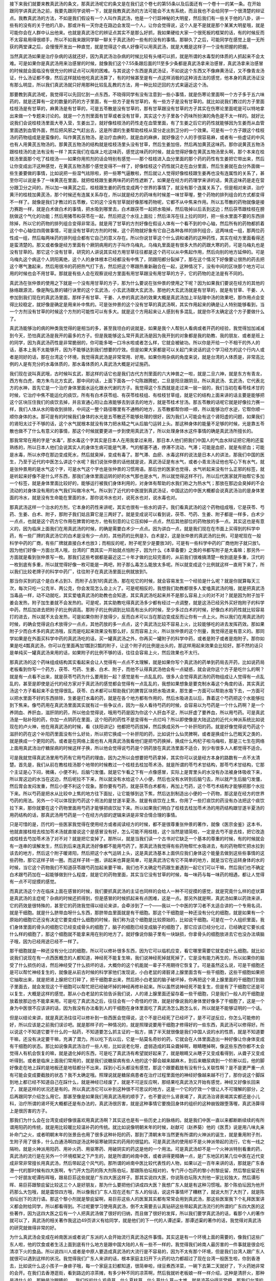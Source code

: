 接下来我们就要来教真武汤的条文，那真武汤呢它的条文是在我们这个卷七的第55条以及后面还有一个卷十一的某一条。在开始跟同学讲真武汤之前，我要先跟同学说明一下，就是我教真武汤的方法可能会不太有系统，而且我也不会给同学一个很清楚的辩证点。我教真武汤的方法，不如是我们假设有一个人叫作真武汤，他是一个行踪神秘的大明星，然后我们有一些关于他的八卦，讲一些有的没有的关于他的八卦。那或许有一天你走在路边会发现一个人，让你会觉得说，这个人是不是就是那个某某大明星哦，就是可能你会在人群中认出他来。也就是真武汤它的辨证点其实不是那么好抓，我如果硬给大家一个很死板的框架的话，有的时候反而不太容易用得很顺手，所以不如我来跟同学聊一聊关于真武汤的一些有的没有的事情。那聊久了之后，可能同学在感觉上是一无所获的两堂课之后，会慢慢开发出一种直觉，就是觉得这个病人好像可以用真武汤，就是大概是这样子一个没有把握的把握。
 
当然真武汤如果是治疗杂病的话就还好，因为真武汤治杂病的时候比较有头绪可以抓，就是所谓的水毒型的体质的人抓起来不会太难。可是如果你是真武汤用来治感冒的时候，就像我们这个7.55条跟后面的11至多少条都是真武汤拿来治感冒，真武汤拿来治感冒的时候就会面临没有很充分的辨证点可以用的困难。与其说这个东西是真武汤证，不如说这个东西又不像麻黄汤证，又不像青龙汤证，什么汤证都不像，然后这样就给他吃真武汤算了，有的时候甚至是有一点这样消极的这种消去法的感觉，他本身的真武汤证没有那么明显，所以我们真武汤就只好用那种比较乱乱教的方法，用一种比较迂回的方式来逼近这个汤。
 
那要教到真武汤呢，我觉得可以先回忆到一点东西，不晓得同学有没有注意到一些小事情，就是伤寒论里面啊一个方子多于五六味药的，就是还算有一定的数量的药的方子里面，有一些方子是有甘草的，有一些方子是没有甘草的。就比如说我们教过的方子里面桂枝汤是有甘草的，麻黄汤是有甘草的，可是五苓散是没有甘草的，那有甘草跟没有甘草的方子其实在伤寒论里面呢是可以特地拿出来做一个专题来讨论的。就是一个方剂里面有甘草或者没有甘草，其实这个方子里各个药味所扮演的角色是不太一样的。就好比说我们会说桂枝汤里面大枣入营，生姜出卫，就好像桂枝汤的药性走在血管里面，有了生姜之后它的药性就能够因为生姜而从血管里面透到血管外面，然后把风邪之气赶出去，这是所谓的生姜帮助桂枝从营分走出到卫分的一个效果。可是有一个方子跟这个桂枝汤的药物组成是是蛮像的，叫作黄芪五物汤，是治疗血痹的，就是血的麻痹，就好像这个人的手很容易麻，或者有一些虚证的中风也有人用黄芪五物汤的。那黄芪五物汤的结构就是桂枝汤里头没有甘草，然后生姜加倍，然后再加黄芪这味药。那你说黄芪五物汤跟桂枝汤的走法有没有一样？其实我们在临床上吃这味药，感觉这味药的时候，就会觉得好像在黄芪五物汤里头啊，那个本来在桂枝汤里面那个吃了桂枝汤——如果你用煎剂的话会特别有感觉——那个桂枝进入血分里面的那个药的药性有生姜把它带出来，然后让你变成出汗这种感觉，在黄芪五物汤那个感觉变得不一样了，好像桂枝这个药性就只走在血分里面，然后生姜就在血分外面做一些生姜要做的事情，比如说把一些湿气祛除啦，把一些寒气逼散啦，然后就让人觉得好像桂枝跟生姜再也没有连属性的关系了，甚至你可以说是多了一味黄芪在里面，就把桂枝跟生姜两味药的药性遮断了。如果是在经方的药理学来讲的话，黄芪这味药是走在营分跟卫分之间的，所以加一味黄芪之后，桂枝跟生姜的药性变成两个世界的事情了，就没有那个连属关系了。但是相对来讲，治疗黄汗的桂枝加黄芪汤，那个时候还有连属关系存在，所以就是经方的药味有时候差一味甘草喔，整个药物的排列组合的方式都变得不一样了。就像是我们才教过的五苓散，它的这个没有甘草就好像那堆药物呢，它都不从中焦来作用。所以五苓散的药物就像是接力赛跑一样，就是白术做白术的事情，把水吸到哪里去，白术跟茯苓一起把水吸掉，然后吸掉以后丢到这边；然后茯苓跟桂枝在膀胱做这个气化的功能；然后用猪苓和茯苓在一起，然后把这个水往上面拉；然后泽泻在往上拉的同时，把一些水里面不要的东西排除掉，所以它的药物的排列组合变得非常活。就是用了甘草的方剂好像在假设人体有一个看不到的中心轴，然后所有的药物都抓着这个中心轴往四周做事情，可是没有甘草的方剂的时候，这个药物就好象有它自己各种各样的排列组合，这两味成一组，那两位药性成一组，然后每两味药的排列组合都有它自己的意义存在。所以你说甘草这个什么调和诸药的这种药性，其实在经方里面看得还是蛮清楚的。那又或者像是经方里面有个厥阴病用的方子叫作乌梅丸，乌梅丸里面是有很多大热的药跟大寒的药，可是乌梅丸也是没有甘草的。那它这个没有甘草，研究的人讲说其实经方用甘草往往都是这个药可以从中焦起作用，然后向别的地方延伸的。可是乌梅丸这个病这个人阴阳离绝，这个人的身体根本已经都没有中焦了，阴跟阳都分裂掉了，那在这个情况下好像要让很热的药去把这个寒气激起来，然后用很冷的药把热气打下去，然后把这个寒跟热重新融合在一起，这种情况下，没有中间的区块那个地方可以用的时候也会不用甘草。那就是有些人会在观察说经方里面有用甘草跟没有用甘草的方子，它的药物的走法是有不同的。
 
真武汤在张仲景的使用之下就是一个没有用甘草的方子，那为什么要说在张仲景的使用之下呢？因为如果我们要说在经方的其他的脉络跟源流，像是陶弘景的辅行诀里的这个玄武汤，小玄武汤跟大玄武汤，那他的大玄武汤就是有甘草的，就是有甘草、干姜、人参加到我们现在的真武汤里面，那样子有甘草、干姜、人参的真武汤的效果大概是真武汤加上半贴理中汤的效果吧，那作用点会变得比较稳定，就好像是确定是用来补中焦的。可是张仲景的这个没有甘草的真武汤啊，其实作用起来的确是让人特别能够看到，当一个方剂没有甘草的时候这个方剂的可能性可以有多大。就是这个方用起来让人感到有多混乱，就是你不太确定这个方子要做什么了。
 
真武汤能够治的病的种类我觉得的是相当的多，甚至我坦白的说就是，如果是我个人帮别人看病或者开药的经验，我觉得加加减减到今天，恐怕真武汤是我开的最多的方子。但是我能够这么常开真武汤是因为我开到的对象都是我的助教、我的朋友、或者是班上的同学，因为真武汤药性是非常脆弱的，你可能多喝一口冷水啦或者怎么样，它就会被破功。所以你是开给一个不相干的外人的话，基本上我不太能够开，因为不能够达到我们想要的疗效。但是如果大家都是可以关起门来说话的这个学习经方的这个行内人或者是同好的话，那在台湾这个环境，我觉得真武汤是非常常用、好用。如果你用杂病的角度来说，就是台湾的人体质是，非常高比例的人是有充分的水毒体质的，那水毒体质的人真武汤大概是对证施药。
 
我们现在说叫真武哦，古时候叫玄武，那这样的话它也是我们古代方剂里面的六大神兽之一啦，就是二旦六神，就是东方有青龙，西方有白虎，南方朱鸟北方玄武，那中间的话，上面下面各一个勾陈跟腾蛇，二旦是阳旦跟阴旦。所以真武汤、玄武汤，它代表北方的水神，首先它是一个治疗身体里面水运化跟水代谢的方子。我觉得这个东西就是走过来一层一层的，我们当初在看苓桂术甘的时候，它治疗中焦不能运化的痰饮，所有有白术茯苓组、有茯苓桂枝组、有桂枝甘草组，就是它的结构上面来讲的话主要是能够把这个区块压住我们的痰饮去掉，并且宣通心阳让血液能够去到该去的地方，就是苓桂术甘汤。那五苓散的话呢它就是好像拉力赛一样，我们人体从水的吸收到排除，中间这一整个路径哪里有不通畅的地方，五苓散都帮你顺一顺，所以能够治疗水逆，它帮你顺一顺你身体的水。那可是有的时候我们身体的水光是五苓散还不能够处理的很好，因为我们人可能会有这个肾阳虚的问题，如果我们的肾阳太过于不够的话，这个水气就根本就没有体力把水精之气从后脑勺运转上头。那这种身体的能量不足够的时候，光是靠五苓散也做不了什么有意义的事情，那这个时候就要更进一步到使用真武汤了，所以处理身体水这件事情的确是真武汤所擅长的。
 
那我常常在用的字是“水毒”，那水毒这个字其实是日本人在用我拿过来用，那日本人他们把我们中国人的气血水辩证把它用的还蛮熟练的，所以日本人他们会说其实人的身体生病可能是气滞，气的郁塞不通，停滞不流动，气滞；可能是血瘀，就是有瘀血；可能是水毒，所以水停在那边变成死水，然后就臭掉，变成有毒了。那气滞、血瘀、水毒这样的说法是日本人的讲法，那我们中国的医生，乃至于近代的中医怎么讲这个水呢？我们说张仲景的话他就是说，真武汤证是有水气，或者小青龙汤证他也写心下有水气，就是张仲景用的是水气这个字，可是水气这个字也是张仲景的习惯用语。那后世的医家也觉得，水气听起来没有什么正邪的标签，就是听起来好像不是什么坏东西，那我们身体里面运转的好的水气那也是水气，所以就觉得这样不行。所以后代医家就开始帮它多加一个标签，就是身体里面比较好的，能够运行被我们身体利用的，对身体有帮助的水我们称之为热水气；那放在那边会臭掉的不会流动的对身体没有用的水气我们叫做冷水气。所以到了近代的中医提到真武汤证，中国这边的中医大概都会说真武汤治的是身体里面的冷水，就是没有生命能在里面的水，那你说冷水也对，说死水也对，说水毒也对。
 
那真武汤这样一个治水的方剂，它本身的药性来讲呢，其实也很有一些水的调子。我们看真武汤的这个药物组成哦，它是茯苓、芍药、生姜、白术、附子，那附子我们姑且算它是三两好了。就是变成说可以看到说，茯苓、芍药、生姜、附子都是一样多，白术少一点点，也就是这个药方它作用在脾胃的地方，他有刻意的让它压抑掉一点点，然后其他部位的药物放的多一点。其实这也是有意义的，因为临床上面我们在用真武汤的时候，的确是需要白术少一点点。因为讲白一点，就是我们现在在市面上买得到的科学中药，有一些厂牌的真武汤它的白术是没有少一点的，其他药的比例是3，白术是2，这是张仲景的真武汤的比例，可是呢现在一般科学中药的厂商，有些厂牌就直接白术也放3；而相反的呢，附子呢至少是要放3的，可是有一些科学中药的厂商他附子就只放1。因为他们好像一方面台湾人哦，台湾的厂商其实一开始就点怕附子，因为什么《本草备要》之类的书都写附子是大毒嘛；那另外一方面就是看到张仲景写一枚。那我们这些考据都是最近这二十年才做的比较完善的，从前我们很难搞清楚一枚到底是多重，汉代的一枚到底有多重，所以就觉得好像一枚可能是一两吧，附子那么毒怎么能放太多呢。所以就变成这个比例就这样一直用下来了，所以我们比较老牌子的科学中药厂，往往附子在真武汤里面比例就放到1。
 
那当你买到的这个是白术占到3、而附子占到1的真武汤，那在吃它的时候，就会容易发生一个经验是什么呢？就是你就算每天三次，每次只吃一公克半、两公克，你会发现怎么会上火了。可是呢相反的，我想我们助教都很多人爱嗑真武汤的哦，就是把真武汤当毒品一样，动不动就吃，其实爱嗑真武汤的助教也会知道，其实真武汤吃起来并不是那么容易上火的对不对？就是因为附子加干姜会发热，附子加生姜就不会发热的。可是呢，其实助教吃得真武汤多少都有经过一点调整，就是这汤已经另外买好炮附子的科学中药，然后加进去把附子的比例调高。那附子的比例调到比较高有出头的时候，至少多过白术的时候，好像白术的药性就比较容易打的进去，所以就不太会发热，可是如果你附子放得少，反而白术可以当在那边变成反而让你有一点上火。所以我们在用真武汤的时候，的确会觉得说白术放得少一点点，其他药放的多一点点，这个真武汤比较不容易上火，比较能够吃的进去发挥药效。那如果附子少而白术多的真武汤哦，反而是吃起来效果没有那么好，反而容易上火，所以张仲景的这个剂量，我觉得还是有意义的。那同学如果是在外面买科学中药的真武汤吃的话，买一罐真武汤之外，你再买一罐附子的科学中药，或者是附子或者是炮附子。那你如果是吃4瓢真武汤，你可以在里面再加1瓢到2瓢的附子，让这个附子的比例是出头的，那这样用起来效果会比较好。那不然的话只是单纯买一罐真武汤来用的话，如果附子的比例不够的话，往往会容易上火，然后效果也不太行。
 
那真武汤的这个药味组成结构其实看起来会让人觉得有一点点不太理解，就是如果你写个真武汤的药单到药局去开药，比如说药局老板看到你写一个药方，茯苓、芍药、生姜、白术、附子，而他不认得真武汤他会有一点疑惑，就会说你这个方子是吃什么的啊？就是有一点看不出来，就是茯苓芍药为什么要用到一起？感觉是有一点乱乱的。很多人会觉得真武汤的药物组成让人觉得有一点乱乱的，甚至是即使是近代的经方家对于真武汤的感觉都会觉得有一点乱乱的，我想如果想象是要克制水毒这个角度的话，其实真武汤这个方子看起来不会觉得很乱。茯苓、白术都可以帮助我们的脾胃区块把水吸进来，那生姜一方面可以帮助水吸下去，一方面可以把水里面不好的东西排除，生姜是打水毒的药，就是在各个地方都有作用的，然后水吸进去以后，靠着这个芍药把这个水能够拉到下焦来。像芍药用在真武汤里面其实就有过一些争议点，因为一般人看待芍药的时候，会容易以为芍药是一个什么药啊？是一个养阴血、养肝血，滋肝阴的药，所以他会觉得说，哦用芍药是因为你这个人肝血不足，所以肝虚了要养血，所以用芍药。可是真武汤是一贴补阳的药，你加一点阴药在里面，这个阳药的药性不是变得有一点烂吗？所以即使像是大陆这边的近代火神派系统比如说现在的卢火神，他在用真武汤的时候，看《扶阳讲记》他都把芍药拔掉，然后换成另外一个补肝阳的药。就是好像觉得说芍药这个滋肝的药在这个补阳药里面没有什么好处，所以把它换成一个补肝阳的药，比如说什么仙灵脾啊，或者是换成什么巴戟天之类的，就是换成一个更阳的药。或者是在网络上面也有人用真武汤我看他们是把芍药换掉，换成什么枸杞子啦乌梅啦，那是三七生在网络上面用真武汤治疗糖尿病的时候这样子换，所以他会觉得说芍药是个阴药放在真武汤里面不适合，到少有很多人人都觉得不适合。
 
可是我就觉得真武汤里用芍药有它用芍药的理由，因为之所以会想要把芍药拿掉，其实你可以说是经方本身的路数有一点不太清楚。首先是，我们从前在教桂枝汤那个地带的时候教过一个桂枝去桂加苓术汤，就是所谓的苓芍术甘结构，那苓芍术甘结构，它那个主证是心下闷，微痛，小便不利，后脑勺发僵。就是它乍看之下有一点像感冒，实际上是胃里头的水没有办法被身体吸收下来，所以胃这边的水当在这边，然后呢拉不下来，所以就没有水给这个人小便，然后也没有水转到后脑勺去，所以就产生后脑勺发僵，然后胃会发闷发重，然后小便不利这个现象。那你要有芍药，就是茯苓白术都有，再加上芍药，这个苓芍术结构才能够把那个水拉下来。所以芍药是把水从比较中上焦的地方往下面扯，让它能够到达下焦，然后达到制造出小便的一个药物，那这是在经方的世界芍药的用法。另外一个可以体现到芍药这个用法的是甘遂半夏汤，就是有痰饮在上焦，你用了一些打痰饮的药没有办法把这个痰饮拉下来，那你就要在这个药物里面用芍药才能够把痰饮扯下来。所以如果我们明白了桂枝去桂加苓术汤的用药结构跟甘遂半夏汤的用药结构的话，那真武汤用芍药是一个在经方内部的逻辑来讲是非常合情合理的事情。
 
只是可惜的是，历代的一些医家我觉得在使用经方或者阅读经方的时候，都不是很尊重张仲景的著作，就像《医宗金鉴》这本书，他就直接桂枝去桂加苓术汤就直接说这个是感冒没有好，怎么可能不用桂枝，这个当然是错简啦，一定是去芍不是去桂，把它改造成桂枝去芍加苓术汤了对不对？就是把它变掉了。那所以，就是当我们读一个古书对它缺乏一个基本的尊重的时候，有的时候就会有一连串的误解发生，然后到后来连真武汤好像都不能用芍药了。那真武汤我觉得有些药物帮忙水吸进去，有的药物帮忙把水拉到该去的地方，然后这个附子暖肾阳，然后把这个水气运转上头，这是真武汤基本上面供应我们身体这个能量去做到这些些事情的这些药物，那它这样子转一圈。而这样子转一圈，讲起来也算是简单，可是真武汤它有它不简单的地方，就是当它在运转身体的水的时候，当它这个药物我们不知道茯苓跟芍药加起来要干嘛，我们也不太确定芍药跟生姜遇到一起它们可以干嘛，然后我们也不确定白术跟芍药加在一起能够做到什么程度，就是它的药物里面，其实当它没有甘草的时候，每一味药与每一味药的相遇，都让人觉得有一点不可捉摸的感觉。
 
而真武汤这个方在临床上面在感冒的时候，我们要抓真武汤的主证也同样的会给人一种不可捉摸的感觉，就是究竟什么样的症状算是真武汤的主症呢？杂病的时候还抓得到，但是感冒的时候抓起来有点困难，这是一点。那另外就是啊，真武汤如果以药效来讲，它的药效是很特殊的，甚至它的药效我觉得以结论来讲，会牵涉到了一个——我以一个中医的学习者不太适合讲的一个专用名词，就是干细胞。就是什么脐带血呀什么东西，那脐带血里面就是有干细胞。那这个干细胞是一种还没有分化的细胞，就是如果有一个原始的细胞它还没有决定它要变成什么细胞的时候，我们称为这个细胞是比较原始的，比如说干细胞。可是在一个人组织里面，我们身体里面的骨头的细胞它已经变成骨头的细胞了，脑子的细胞已经变成脑子的细胞了，那它应该已经分化过，已经确定它要长成什么样的细胞了，那这个细胞就不能拿来用在别的地方了。就好像说你脑子里有一块缺损，你拿骨头的细胞放进去它也没办法填脑子哦，因为已经用途已经不一样了。
 
那干细胞就是一种还没有分化过的细胞，所以可以修补很多东西，因为它可以临机应变，看它哪里需要它就变成什么细胞。就比如说我们说现在有一点西医概念的人都知道，神经死不能复生嘛，我们说神经死掉就死掉了，它是没有能力再生的，所以如果你的脑受了什么损伤的话，然后神经受了什么损坏的话，大概你的这个机能就一辈子不用期待它恢复了。可是虽然这么说，可是干细胞还是可以帮忙神经复生的，就像是从前古时候的科学家他们发现说，小白老鼠的肾脏肾上腺里面含有一些干细胞，这些干细胞如果把它抽取出来，就是把肾上腺把它打碎了，把干细胞拿出来，然后把小白老鼠的脑子破坏掉，你再把这个肾上腺里面的干细胞打到脑子里面去，就会发现这个干细胞可以帮忙把已经破坏掉的神经再修补起来。所以虽然说神经死不能复生，但是有了干细胞它还是可以复生，大概是这样的感觉。那从小白老鼠的实验告诉我们说，人的肾上腺里面还留存着一些干细胞，只是我们一般人的干细胞是放着放那边也不能拿来用。可是吃了真武汤之后，往往会有一个奇怪的疗效，就是好像说我的身体里好像多了干细胞了，这是一个身为中医很不应该讲的话，因为我没有办法看到人的干细胞在身体里面吃了真武汤怎么跑怎么长，所以就是不能够证明的一个话。

但是以结论来讲，就是真武汤往往可以修补到一些西医会觉得说，这个不是已经死了已经坏了，是不可逆反应，你怎么可能修的好，所以应该是之前我们误诊吧。就是那样子的一种情况的，就是照理说要用干细胞才修得好的一些东西，真武汤可以修得好。所以说这个不知道它要干什么的一贴药，不知道要怎么抓主证的一贴方，搞了半天就很像是我们中国人说的水的性质，就是不知道要干嘛，还没有决定要干嘛，充满了潜力。所以吃下去以后，它是一贴莫名奇妙的药，它就会在人体里面造出一种好像让你身体变成有干细胞的状态。那比如说像真武汤治疗一些人啦，比如说老化呀，虚弱造成的耳朵聋掉啊，眼睛瞎掉啊，像这些东西你都不太会觉得人有机会恢复的嘛，就是退化掉的东西，可是吃了真武汤有希望就好起来了，就是眼睛又从瞎子又变成看得到，从聋子又变成听得到。或者是临床上面我们常用的，就是我们说糖尿病有些人他的这个脚会越来越麻木，到后来糖尿病到一个阶断以后，他的脚好像走在地上踩的是地板还是地毯都分不出来，踩到小石头都没有感觉，那这个跟要截肢有没有什么关联性啊？是不是更严重一点有可能会变成要截肢的状态？我不太确定哦。照理说就是糖尿病患者在治疗过程里面他的神经好像越来越不行了，那你说这个脚踩到地上都已经不知道自己在踩什么，就是神经已经废了，就是不可逆反应啊，那结果吃真武汤又开始有感觉，神经又好像长回来了，就是这样的状况还是有的。所以真武汤它可以补到这种很不可思议的地方，这是一个它的疗效一个很让人不可理解的部分，之后再跟同学介绍怎么用它。那甚至像是如果我们用真武汤用的顺手了，也不要说什么肾衰竭了，真武汤治肾衰竭其实都还是小儿科，治疗所谓的肾坏死大概都还是有办法的，真武汤很厉害，就是这种事情它要挽回身体的组织的这种崩毁跟堕落喔，真武汤算得上是很厉害的方子。
 
那我们为什么会在台湾变成好像很喜欢用真武汤啊？其实这也是有一些历史上的脉络的。就是我们中医一直以来都断断续续的有所谓用阳药的传统，就是用比较暖比较温补药的传统。就比如说像明朝末年的时候，赵献可（赵养葵）他的《医贯》说是用八味丸来补命门之火，或者明朝末年的张景岳也用了很多这种补阳的药，那到了清朝末年当然更有所谓的火神派的诞生，就是重用附子剂，生附子用了很多，什么白通汤啊四逆汤这种驱寒破阴实的药用的很猛的。可是真武汤的使用却不是火神派带起的流行，它有一线之隔哟，就是火神派用阳药、用补火药、用驱寒药、用破阴实的药这是他的一个用法。可是真武汤却不是一个火神派特别看重的药，真武汤的流行是在另外一个环境框架之下产生的，就是所谓的岭南中医，或者讲得更精确一点，是广东地区的某几位中医在近代变成非常非常擅长用真武汤，然后带起这个风气的。那所谓的岭南中医比较代表性的人物，如果以近一百年来讲的话，那就是广东香港一代的那时候有四大医啊，专门开大包药的陈大剂陈伯坛，那跟陈伯坛相对的，专门开小包药的黎小剂黎庇留，然后黎庇留还有一个好朋友呢谭彤晖哦，跟易巨荪这些就是广东四大医这样子。那其实说四大医，你说陈伯坛陈大剂他一家比较独大，然后谭彤晖、易巨荪跟黎庇留比较这三个人是好朋友，那为什么要把他们讲成四大医？我想广东人就是有这种习惯哦。那个陈伯坛因为他开药那么大包哦，就是震惊四方哦，所以像我们广东人现在还有广东人的俗话，说这件事情坏了糟糕了，就说大剂了大剂了，就是陈伯坛创下的流行语。那这个黎小剂就是黎庇留啊，易巨荪这些人的医案其实都有常常会用到真武汤，那这些医案我下个礼拜医案讲义都会附给同学，所以都看得到。不过呢要学习使用真武汤，倒不太需要去认真钻研这些带起真武汤流行的所谓的广东四大医的这些著作，因为这四大医之后有一个人把真武汤做了很好的归纳，而且做了很好的发挥，所以我们要学真武汤的话，看那个人的著作就可以了，真武汤的相关著作我这边49页讲义有给同学，就是他们的下一代的人谭述渠，那谭述渠的著作的话，我觉得对真武汤的研究就做得非常的好。
 
为什么真武汤会变成在岭南医派或者说广东派的人会开始流行真武汤这件事情。其实这是有一个环境上面的需要的，像我们这些广东人啦，他的饮食或者生活上面到底有什么地方是跟中国大陆的人有一些不一样的，我觉得我们岭南人最厉害的一件事就是很会吃清凉下火的食品。所以说四川人或者是中原人要造成真武汤的大流行是不容易的，因为不太有那个环境，但是我们台湾人跟广东人就很可以遇到这样的状况。我觉得我们广东人来讲的话，根本家庭主妇开下火药的功力都超过了现在台湾一般医生啦，你到香港去，比如说什么这小孩子一身痱子哦，每一个家庭主妇都知道，很简单啦，绿豆煮西洋菜，一碗下去第二天就好了，下火药她非常的会开。在我们去香港逛街，看到路边的凉茶摊，有多少种不同的凉茶啊，然后我就听老板娘一样一样介绍，这种是清肝火，那种是退什么的，那种是治眼睛的……我们吃的什么鸡骨草、什么夏枯草，什么草什么草一大堆，就是凉茶分得非常细。那我们台湾的凉茶是没有分得那么细，但是比香港的还要寒。像我们家附近有一个邻居，他从前他年轻的时候他姐姐啊，三天两头买青草茶回家喝，现在身体都喝到烂到不行，我们台湾人的青草茶，就是又苦又黑哦，看起来实在是有点让人害怕。
 
那我觉得广东人还知道有点分寸，但是即使是知道分寸，还是因为天气热的关系，动辄就用清泻的食品或者是饮料，那在这样一个脉络之下发展出来的真武汤的使用范畴。如果你看谭述渠的著作的话，就会看到他动不动就说，这个人本来血压就已经很高了，然后因为误信一些江湖传言，就是因为血压高，所以吃得很清淡，每天多吃生菜水果，乃至于身体日渐虚弱，然后血压日渐升高，终至不可收拾；然后某某人吃我的药已经好的差不多了，然后又去吃了很多青菜水果，然后就悔不当初，然后全部破功怎么样怎么样。就是真武汤的敌人就是青菜水果，就是生菜水果，就是冰凉饮料，就这个样子，就会让人看到说，真武汤跟我们现在的饮食习惯是多么在对立的一个状态。所以我们这种蔬果吃的很严重的这种饮食习惯，会特别容易造就出水毒体质，在这样的一个环境之中用到真武汤是特别的有机会。
 
像谭述渠的书，什么《南游医案集》《名医心得丛辑》好像现在书店已经绝版了，当然我们的医案讲义会发一些里面内容，但是要看整本的话，就麻烦自己到图书馆去借书来copy了。其实谭述渠还有一本《东游记录》，那这《东游记录》不是台湾出的，是香港出的。《东游记录》其实讲医理跟医案没有很多，他主要是记录他被大冢敬节一些日本汉方医学会请到日本去做客，然后日本人是如何善待他，如何尊敬他的整个过程的内容。让人感到说，那个时代是比较温暖的这种感觉。所以看看是让人有心理上面的感动啦，学医术的话，看《南游》跟《名医心得丛辑》就可以了。
 
那谭述渠你说他是四大医的哪一家的弟子啊，他哪一家弟子都不是哎，谭述渠他是陈伯坛家的小孩的朋友，就是好像是陈伯坛的儿子的高中同学之类的吧。那这个陈伯坛当然也是很有名的人哦，那谭述渠学生时代去陈伯伯家玩，就看到这个陈伯伯开药，就觉得说这样开也行哦。因为陈伯坛开附子就是轻则三两，现在剂量的三两，重则一斤，现在剂量的一斤，谭述渠看的是目瞪口呆，就说这个地方那个果真是医院吗，还是赌场啊？但是呢，大家来看陈大剂，拎一大包药回家煮，然后都嘻嘻哈哈的，然后都觉得得到健康了，看久了就觉得好像附子可以这样吃哦，就觉得不太有关系。那当然你看谭述渠的著作就会看得出他怎样说服自己附子要开大量，像谭述渠开药用附子几乎都是一开下去就是八两，现在剂量的八两。如果我们今天开药，我上次在讲到温氏奔豚汤的时候有跟同学讲，就是我们现在附子要开重，你要小量慢慢往上加，因为你不知道某一家中药行买的附子有多毒，所以需要去调一下火候，不要说一下就加个八两，然后一帖就毒死了哦，就是慢慢往上加你还有一些调整的余地。那谭述渠他用真武汤，一开下去就是八两的附子，那其实谭述渠这个八两的用量很有参考指标的意义，比如说谭述渠用真武汤来治疗高血压——其实现在台湾的高血压十个里面有九个都是真武汤证，是阳虚水毒的高血压，你说他是血压不如说是水压——那可是呢谭述渠一贴药，一天的药里面用八两附子，要让这个血压退下来也要三十贴吃足一个月。那你想如果是这个剂量的话，你觉得开科学中药要吃几年啊，所以不得不下重手。要用真武汤治这些病其实很好用，问题是你没有这个胆量开到那么重，很难用，就是要用小剂量的科学中药达到那个疗效是相当不容易。
 
那谭述渠这样开到八两，他说服自己的过程也让人觉得还蛮有说服力的哦。他说，首先附子我们看得到，就是小的这么大一坨，大的有这么大一坨，那附子还蛮大坨的哦，像马铃薯一样，那你想像说，一颗营养不良的小附子有的时候也差不多有30公克，30公克快要现代剂量的一两重了，那中附子往往就是60多克70多克，那就有二两重了，那大附子的话三两都有哦，所以张仲景如果写一枚大附子，你开三两的附子没有什么问题，那如果张仲景写一枚普通附子，没有特别标注大的，那你开二两也是对啊，所以张仲景说一枚附子你一贴药里面放二两，这没有什么不对啊，那他又说可是还有别的事情不对呀，因为从前汉朝时候附子是天然的品种啊，药性很足啊，我们现在都是人工培植的，药性都很弱，那打个五折，所以从前要放二两，我们现在要放四两才够啦，因为人工种植的药性比较不行，所以就打对折，所以就加成四两。然后他又说人工种植药性已经打折了，可是从前张仲景时代的附子呢，就是好好的附子挖出来用生姜水泡一泡然后烘干，药性都很足，现在种附子的人就是附子挖起来就泡盐卤水，盐卤水是很苦寒的药，然后你切片把盐卤水洗掉，洗掉盐卤水的时候，盐卤水本身会把附子的药性弄坏，然后洗掉的时候又会冲淡药性，这样再打个对折啊，他就开八两，所以我现在开八两其实就是张仲景时代的一枚啦，没有错啦，就这样自我说服一番，所以我们现在开附子就要用八两，这样才合乎张仲景时代的一枚，就是变成这样子。那他讲的其实有道理，就是你要发挥张仲景的药的疗效，其实我们平常开一贴真武汤，开个附子下个一两二两那只可以说是太客气了啊，就是真正要发挥足够疗效的时候，四两五两六两起跳这是理所当然的事情，我们现在的附子是没那么好，所以开个五两到八两之间我觉得是很常有的事情。这个是我们要认识真武汤的时候就先知道一些的基本的常识。
